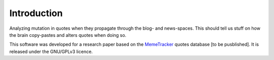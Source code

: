 Introduction
============

Analyzing mutation in quotes when they propagate through the blog- and news-spaces. This should tell us stuff on how the brain copy-pastes and alters quotes when doing so.

This software was developed for a research paper based on the `MemeTracker <http://memetracker.org/>`_ quotes database [to be pusblished]. It is released under the GNU/GPLv3 licence.
